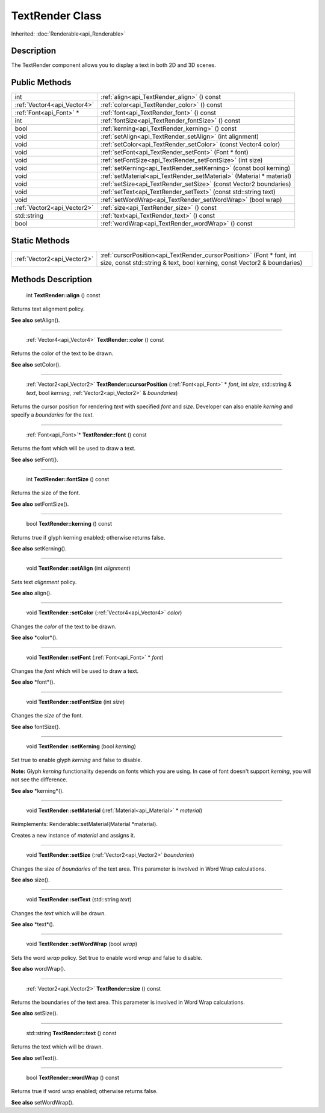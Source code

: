 .. _api_TextRender:

TextRender Class
================

Inherited: :doc:`Renderable<api_Renderable>`

.. _api_TextRender_description:

Description
-----------

The TextRender component allows you to display a text in both 2D and 3D scenes.



.. _api_TextRender_public:

Public Methods
--------------

+------------------------------+----------------------------------------------------------------------+
|                          int | :ref:`align<api_TextRender_align>` () const                          |
+------------------------------+----------------------------------------------------------------------+
|  :ref:`Vector4<api_Vector4>` | :ref:`color<api_TextRender_color>` () const                          |
+------------------------------+----------------------------------------------------------------------+
|      :ref:`Font<api_Font>` * | :ref:`font<api_TextRender_font>` () const                            |
+------------------------------+----------------------------------------------------------------------+
|                          int | :ref:`fontSize<api_TextRender_fontSize>` () const                    |
+------------------------------+----------------------------------------------------------------------+
|                         bool | :ref:`kerning<api_TextRender_kerning>` () const                      |
+------------------------------+----------------------------------------------------------------------+
|                         void | :ref:`setAlign<api_TextRender_setAlign>` (int  alignment)            |
+------------------------------+----------------------------------------------------------------------+
|                         void | :ref:`setColor<api_TextRender_setColor>` (const Vector4  color)      |
+------------------------------+----------------------------------------------------------------------+
|                         void | :ref:`setFont<api_TextRender_setFont>` (Font * font)                 |
+------------------------------+----------------------------------------------------------------------+
|                         void | :ref:`setFontSize<api_TextRender_setFontSize>` (int  size)           |
+------------------------------+----------------------------------------------------------------------+
|                         void | :ref:`setKerning<api_TextRender_setKerning>` (const bool  kerning)   |
+------------------------------+----------------------------------------------------------------------+
|                         void | :ref:`setMaterial<api_TextRender_setMaterial>` (Material * material) |
+------------------------------+----------------------------------------------------------------------+
|                         void | :ref:`setSize<api_TextRender_setSize>` (const Vector2  boundaries)   |
+------------------------------+----------------------------------------------------------------------+
|                         void | :ref:`setText<api_TextRender_setText>` (const std::string  text)     |
+------------------------------+----------------------------------------------------------------------+
|                         void | :ref:`setWordWrap<api_TextRender_setWordWrap>` (bool  wrap)          |
+------------------------------+----------------------------------------------------------------------+
|  :ref:`Vector2<api_Vector2>` | :ref:`size<api_TextRender_size>` () const                            |
+------------------------------+----------------------------------------------------------------------+
|                  std::string | :ref:`text<api_TextRender_text>` () const                            |
+------------------------------+----------------------------------------------------------------------+
|                         bool | :ref:`wordWrap<api_TextRender_wordWrap>` () const                    |
+------------------------------+----------------------------------------------------------------------+



.. _api_TextRender_static:

Static Methods
--------------

+------------------------------+----------------------------------------------------------------------------------------------------------------------------------------------------+
|  :ref:`Vector2<api_Vector2>` | :ref:`cursorPosition<api_TextRender_cursorPosition>` (Font * font, int  size, const std::string & text, bool  kerning, const Vector2 & boundaries) |
+------------------------------+----------------------------------------------------------------------------------------------------------------------------------------------------+

.. _api_TextRender_methods:

Methods Description
-------------------

.. _api_TextRender_align:

 int **TextRender::align** () const

Returns text alignment policy.

**See also** setAlign().

----

.. _api_TextRender_color:

 :ref:`Vector4<api_Vector4>` **TextRender::color** () const

Returns the color of the text to be drawn.

**See also** setColor().

----

.. _api_TextRender_cursorPosition:

 :ref:`Vector2<api_Vector2>` **TextRender::cursorPosition** (:ref:`Font<api_Font>` * *font*, int  *size*, std::string & *text*, bool  *kerning*, :ref:`Vector2<api_Vector2>` & *boundaries*)

Returns the cursor position for rendering *text* with specified *font* and *size*. Developer can also enable *kerning* and specify a *boundaries* for the *text*.

----

.. _api_TextRender_font:

 :ref:`Font<api_Font>`* **TextRender::font** () const

Returns the font which will be used to draw a text.

**See also** setFont().

----

.. _api_TextRender_fontSize:

 int **TextRender::fontSize** () const

Returns the size of the font.

**See also** setFontSize().

----

.. _api_TextRender_kerning:

 bool **TextRender::kerning** () const

Returns true if glyph kerning enabled; otherwise returns false.

**See also** setKerning().

----

.. _api_TextRender_setAlign:

 void **TextRender::setAlign** (int  *alignment*)

Sets text *alignment* policy.

**See also** align().

----

.. _api_TextRender_setColor:

 void **TextRender::setColor** (:ref:`Vector4<api_Vector4>`  *color*)

Changes the *color* of the text to be drawn.

**See also** *color*().

----

.. _api_TextRender_setFont:

 void **TextRender::setFont** (:ref:`Font<api_Font>` * *font*)

Changes the *font* which will be used to draw a text.

**See also** *font*().

----

.. _api_TextRender_setFontSize:

 void **TextRender::setFontSize** (int  *size*)

Changes the *size* of the font.

**See also** fontSize().

----

.. _api_TextRender_setKerning:

 void **TextRender::setKerning** (bool  *kerning*)

Set true to enable glyph *kerning* and false to disable.

**Note:** Glyph *kerning* functionality depends on fonts which you are using. In case of font doesn't support *kerning*, you will not see the difference.

**See also** *kerning*().

----

.. _api_TextRender_setMaterial:

 void **TextRender::setMaterial** (:ref:`Material<api_Material>` * *material*)

Reimplements: Renderable::setMaterial(Material *material).

Creates a new instance of *material* and assigns it.

----

.. _api_TextRender_setSize:

 void **TextRender::setSize** (:ref:`Vector2<api_Vector2>`  *boundaries*)

Changes the size of *boundaries* of the text area. This parameter is involved in Word Wrap calculations.

**See also** size().

----

.. _api_TextRender_setText:

 void **TextRender::setText** (std::string  *text*)

Changes the *text* which will be drawn.

**See also** *text*().

----

.. _api_TextRender_setWordWrap:

 void **TextRender::setWordWrap** (bool  *wrap*)

Sets the word *wrap* policy. Set true to enable word *wrap* and false to disable.

**See also** wordWrap().

----

.. _api_TextRender_size:

 :ref:`Vector2<api_Vector2>` **TextRender::size** () const

Returns the boundaries of the text area. This parameter is involved in Word Wrap calculations.

**See also** setSize().

----

.. _api_TextRender_text:

 std::string **TextRender::text** () const

Returns the text which will be drawn.

**See also** setText().

----

.. _api_TextRender_wordWrap:

 bool **TextRender::wordWrap** () const

Returns true if word wrap enabled; otherwise returns false.

**See also** setWordWrap().


